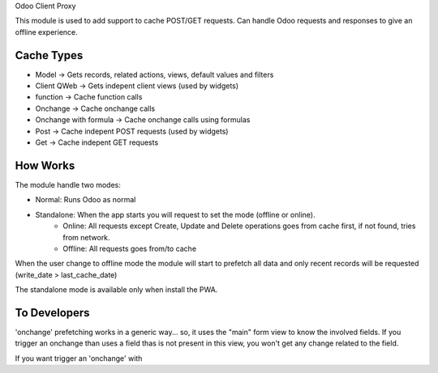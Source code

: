 Odoo Client Proxy

This module is used to add support to cache POST/GET requests. Can handle Odoo requests and responses to give an offline experience.

Cache Types
~~~~~~~~~~~

- Model -> Gets records, related actions, views, default values and filters
- Client QWeb -> Gets indepent client views (used by widgets)
- function -> Cache function calls
- Onchange -> Cache onchange calls
- Onchange with formula -> Cache onchange calls using formulas
- Post -> Cache indepent POST requests (used by widgets)
- Get -> Cache indepent GET requests

How Works
~~~~~~~~~

The module handle two modes:

- Normal: Runs Odoo as normal
- Standalone: When the app starts you will request to set the mode (offline or online).
    - Online: All requests except Create, Update and Delete operations goes from cache first, if not found, tries from network.
    - Offline: All requests goes from/to cache

When the user change to offline mode the module will start to prefetch all data and only recent records will be requested (write_date > last_cache_date)

The standalone mode is available only when install the PWA.

To Developers
~~~~~~~~~~~~~

'onchange' prefetching works in a generic way... so, it uses the "main" form view to know the involved fields. If you trigger an onchange than uses a
field thas is not present in this view, you won't get any change related to the field.

If you want trigger an 'onchange' with
